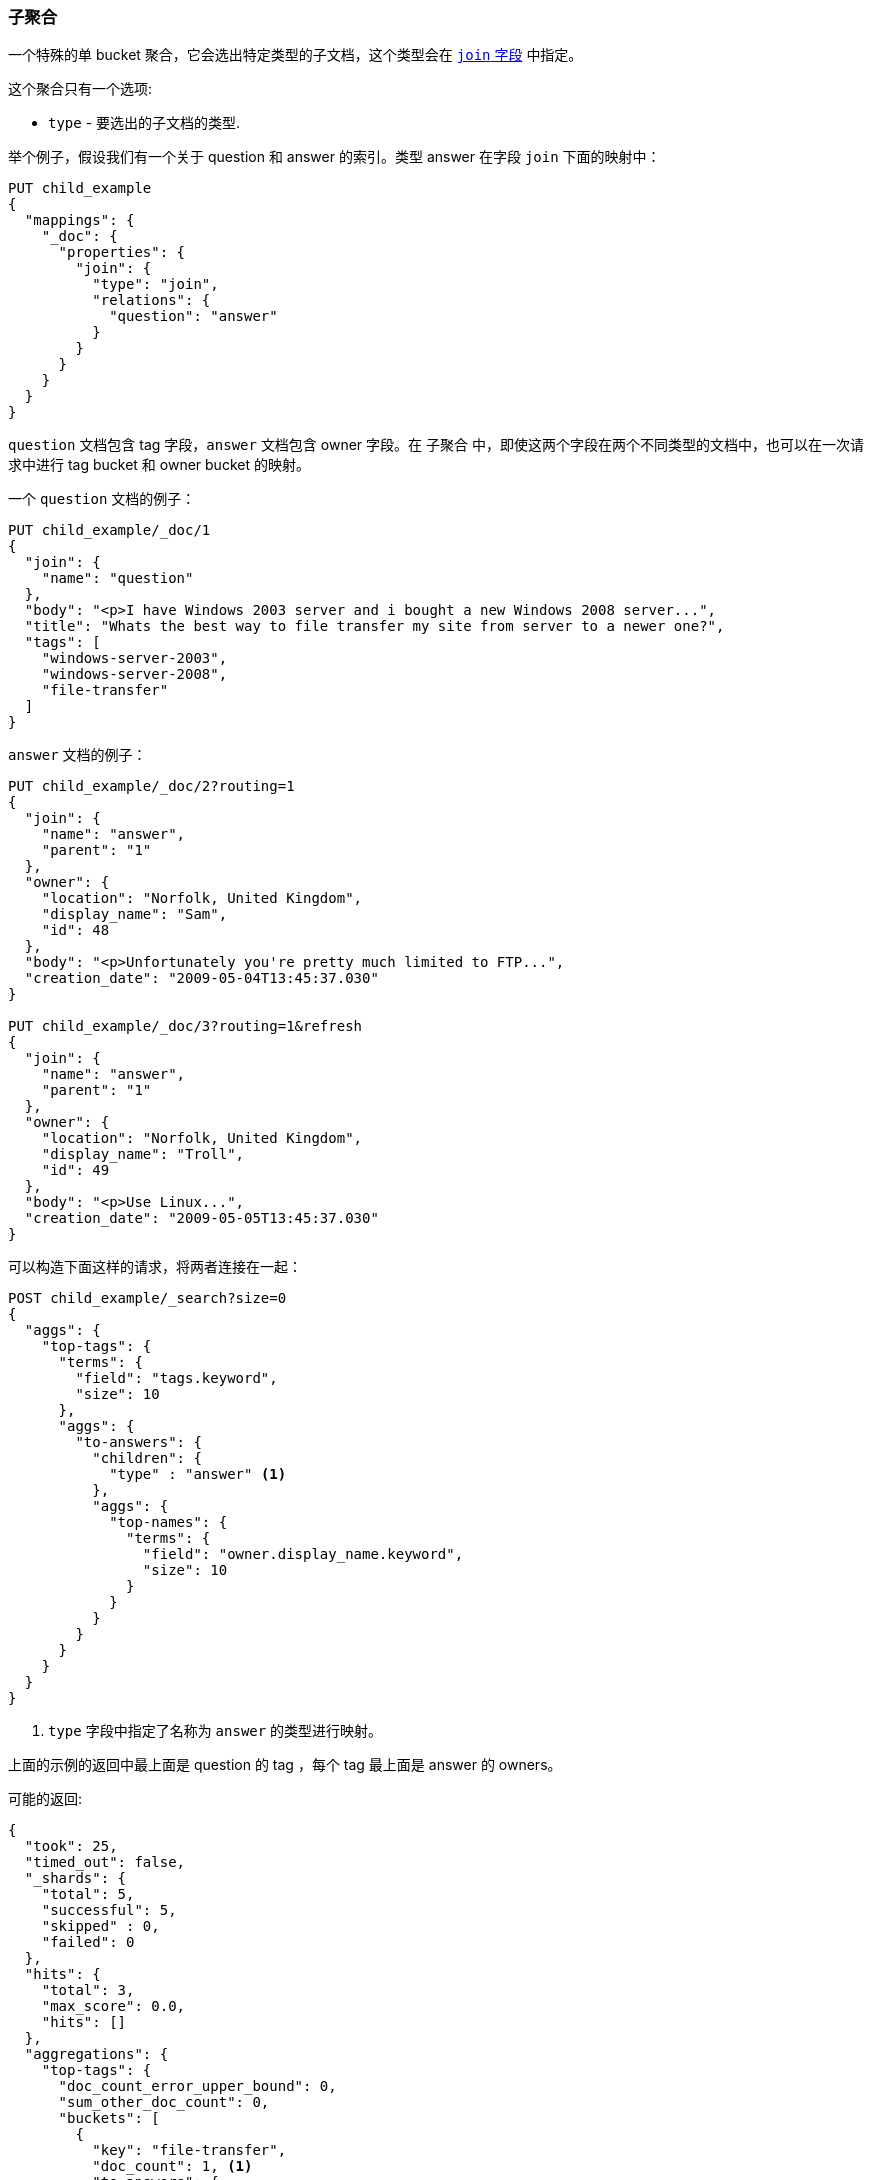 [[search-aggregations-bucket-children-aggregation]]
=== 子聚合

一个特殊的单 bucket 聚合，它会选出特定类型的子文档，这个类型会在 <<parent-join,`join` 字段>> 中指定。

这个聚合只有一个选项:

* `type` - 要选出的子文档的类型.

举个例子，假设我们有一个关于 question 和 answer 的索引。类型 answer 在字段 `join` 下面的映射中：

[source,js]
--------------------------------------------------
PUT child_example
{
  "mappings": {
    "_doc": {
      "properties": {
        "join": {
          "type": "join",
          "relations": {
            "question": "answer"
          }
        }
      }
    }
  }
}
--------------------------------------------------
// CONSOLE

`question` 文档包含 tag 字段，`answer` 文档包含 owner 字段。在 `子聚合` 中，即使这两个字段在两个不同类型的文档中，也可以在一次请求中进行 tag bucket 和 owner bucket 的映射。

一个 `question` 文档的例子：

[source,js]
--------------------------------------------------
PUT child_example/_doc/1
{
  "join": {
    "name": "question"
  },
  "body": "<p>I have Windows 2003 server and i bought a new Windows 2008 server...",
  "title": "Whats the best way to file transfer my site from server to a newer one?",
  "tags": [
    "windows-server-2003",
    "windows-server-2008",
    "file-transfer"
  ]
}
--------------------------------------------------
// CONSOLE
// TEST[continued]

`answer` 文档的例子：

[source,js]
--------------------------------------------------
PUT child_example/_doc/2?routing=1
{
  "join": {
    "name": "answer",
    "parent": "1"
  },
  "owner": {
    "location": "Norfolk, United Kingdom",
    "display_name": "Sam",
    "id": 48
  },
  "body": "<p>Unfortunately you're pretty much limited to FTP...",
  "creation_date": "2009-05-04T13:45:37.030"
}

PUT child_example/_doc/3?routing=1&refresh
{
  "join": {
    "name": "answer",
    "parent": "1"
  },
  "owner": {
    "location": "Norfolk, United Kingdom",
    "display_name": "Troll",
    "id": 49
  },
  "body": "<p>Use Linux...",
  "creation_date": "2009-05-05T13:45:37.030"
}
--------------------------------------------------
// CONSOLE
// TEST[continued]

可以构造下面这样的请求，将两者连接在一起：

[source,js]
--------------------------------------------------
POST child_example/_search?size=0
{
  "aggs": {
    "top-tags": {
      "terms": {
        "field": "tags.keyword",
        "size": 10
      },
      "aggs": {
        "to-answers": {
          "children": {
            "type" : "answer" <1>
          },
          "aggs": {
            "top-names": {
              "terms": {
                "field": "owner.display_name.keyword",
                "size": 10
              }
            }
          }
        }
      }
    }
  }
}
--------------------------------------------------
// CONSOLE
// TEST[continued]

<1> `type` 字段中指定了名称为 `answer` 的类型进行映射。


上面的示例的返回中最上面是 question 的 tag ，每个 tag 最上面是 answer 的 owners。

可能的返回:

[source,js]
--------------------------------------------------
{
  "took": 25,
  "timed_out": false,
  "_shards": {
    "total": 5,
    "successful": 5,
    "skipped" : 0,
    "failed": 0
  },
  "hits": {
    "total": 3,
    "max_score": 0.0,
    "hits": []
  },
  "aggregations": {
    "top-tags": {
      "doc_count_error_upper_bound": 0,
      "sum_other_doc_count": 0,
      "buckets": [
        {
          "key": "file-transfer",
          "doc_count": 1, <1>
          "to-answers": {
            "doc_count": 2, <2>
            "top-names": {
              "doc_count_error_upper_bound": 0,
              "sum_other_doc_count": 0,
              "buckets": [
                {
                  "key": "Sam",
                  "doc_count": 1
                },
                {
                  "key": "Troll",
                  "doc_count": 1
                }
              ]
            }
          }
        },
        {
          "key": "windows-server-2003",
          "doc_count": 1, <1>
          "to-answers": {
            "doc_count": 2, <2>
            "top-names": {
              "doc_count_error_upper_bound": 0,
              "sum_other_doc_count": 0,
              "buckets": [
                {
                  "key": "Sam",
                  "doc_count": 1
                },
                {
                  "key": "Troll",
                  "doc_count": 1
                }
              ]
            }
          }
        },
        {
          "key": "windows-server-2008",
          "doc_count": 1, <1>
          "to-answers": {
            "doc_count": 2, <2>
            "top-names": {
              "doc_count_error_upper_bound": 0,
              "sum_other_doc_count": 0,
              "buckets": [
                {
                  "key": "Sam",
                  "doc_count": 1
                },
                {
                  "key": "Troll",
                  "doc_count": 1
                }
              ]
            }
          }
        }
      ]
    }
  }
}
--------------------------------------------------
// TESTRESPONSE[s/"took": 25/"took": $body.took/]

<1> question 文档中具有 `file-transfer` 和 `windows-server-2003` 等等标签的文档的数量。
<2> 与 answer 文档相关的 qustion 文档中具有 `file-transfer` 和 `windows-server-2003` 等等标签的文档的数量。

